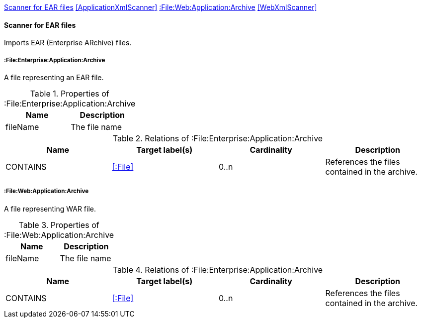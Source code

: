 <<EarArchiveScanner>> <<ApplicationXmlScanner>> <<WarArchiveScanner>> <<WebXmlScanner>>
[[EarArchiveScanner]]
==== Scanner for EAR files
Imports EAR (Enterprise ARchive) files.

===== :File:Enterprise:Application:Archive
A file representing an EAR file.

.Properties of :File:Enterprise:Application:Archive
[options="header"]
|====
| Name     | Description
| fileName | The file name
|====

.Relations of :File:Enterprise:Application:Archive
[options="header"]
|====
| Name     | Target label(s) | Cardinality | Description
| CONTAINS | <<:File>>       | 0..n        | References the files contained in the archive.
|====

[[WarArchiveScanner]]
===== :File:Web:Application:Archive
A file representing WAR file.

.Properties of :File:Web:Application:Archive
[options="header"]
|====
| Name     | Description
| fileName | The file name
|====

.Relations of :File:Enterprise:Application:Archive
[options="header"]
|====
| Name     | Target label(s) | Cardinality | Description
| CONTAINS | <<:File>>       | 0..n        | References the files contained in the archive.
|====

